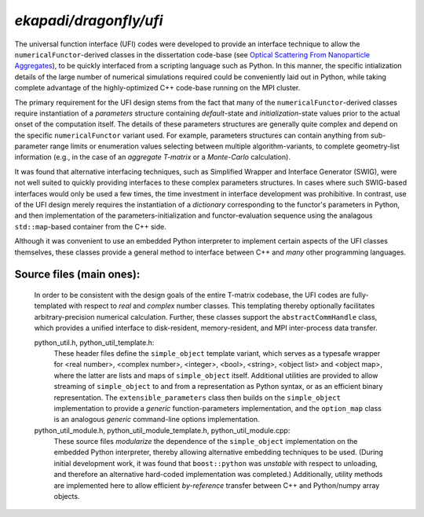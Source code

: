 =================================
*ekapadi/dragonfly/ufi*
=================================

The universal function interface (UFI) codes were developed to provide an interface technique to allow the ``numericalFunctor``-derived
classes in the dissertation code-base (see `Optical Scattering From Nanoparticle Aggregates`__), to be quickly interfaced from a scripting language such as Python.  In this manner, the specific intialization details of the large number of numerical simulations required could be conveniently laid out in Python, while taking complete advantage of the highly-optimized C++ code-base running on the MPI cluster.

.. __: http://repositories.tdl.org/tdl-ir/handle/2152/ETD-UT-2010-12-2247


The primary requirement for the UFI design stems from the fact that many of the ``numericalFunctor``-derived classes require instantiation of a *parameters* structure containing *default*-state and *initialization*-state values prior to the actual onset of the computation itself.  The details of these parameters structures are generally quite complex and depend on the specific ``numericalFunctor`` variant used. For example, parameters structures can contain anything from sub-parameter range limits or enumeration values selecting between multiple algorithm-variants, to complete geometry-list information (e.g., in the case of an *aggregate T-matrix* or a *Monte-Carlo* calculation).  

It was found that alternative interfacing techniques, such as Simplified Wrapper and Interface Generator (SWIG), were not well suited to quickly providing interfaces to these complex parameters structures.  In cases where such SWIG-based interfaces would only be used a few times, the time investment in interface development was prohibitive.  In contrast, use of the UFI design merely requires the instantiation of a *dictionary* corresponding to the functor's parameters in Python,  and then implementation of the parameters-initialization and functor-evaluation sequence using the analagous ``std::map``-based container from the C++ side.

Although it was convenient to use an embedded Python interpreter to implement certain aspects of the UFI classes themselves, these classes provide a general method to interface between C++ and *many* other programming languages.


Source files (main ones):
-------------------------

  In order to be consistent with the design goals of the entire T-matrix codebase, 
  the UFI codes are fully-templated with respect to *real* and *complex* number classes.   
  This templating thereby optionally facilitates arbitrary-precision numerical calculation.
  Further, these classes support the ``abstractCommHandle`` class, which provides a unified interface to disk-resident, memory-resident, and MPI inter-process data transfer.
  
  python_util.h, python_util_template.h:
    These header files define the ``simple_object`` template variant, which serves as a typesafe wrapper for <real number>, <complex number>, <integer>, <bool>, <string>, <object list> and <object map>, where the latter are lists and maps of ``simple_object`` itself.  Additional utilities are provided to allow streaming of ``simple_object`` to and from a representation as Python syntax, or as an efficient binary representation.  The ``extensible_parameters`` class then builds on the ``simple_object`` implementation to provide a *generic* function-parameters implementation, and the ``option_map`` class is an analogous *generic* command-line options implementation.
  
  python_util_module.h, python_util_module_template.h, python_util_module.cpp:
    These source files *modularize* the dependence of the ``simple_object`` implementation on the embedded Python interpreter, 
    thereby allowing alternative embedding techniques to be used.  (During initial development work, it was found that ``boost::python`` was *unstable* with respect to
    unloading, and therefore an alternative hard-coded implementation was completed.) 
    Additionally, utility methods are implemented here to allow efficient *by-reference* transfer between C++ and Python/numpy array objects. 
  

